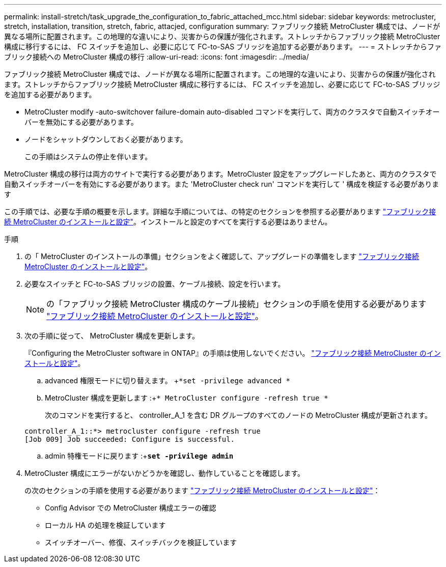 ---
permalink: install-stretch/task_upgrade_the_configuration_to_fabric_attached_mcc.html 
sidebar: sidebar 
keywords: metrocluster, stretch, installation, transition, stretch, fabric, attacjed, configuration 
summary: ファブリック接続 MetroCluster 構成では、ノードが異なる場所に配置されます。この地理的な違いにより、災害からの保護が強化されます。ストレッチからファブリック接続 MetroCluster 構成に移行するには、 FC スイッチを追加し、必要に応じて FC-to-SAS ブリッジを追加する必要があります。 
---
= ストレッチからファブリック接続への MetroCluster 構成の移行
:allow-uri-read: 
:icons: font
:imagesdir: ../media/


[role="lead"]
ファブリック接続 MetroCluster 構成では、ノードが異なる場所に配置されます。この地理的な違いにより、災害からの保護が強化されます。ストレッチからファブリック接続 MetroCluster 構成に移行するには、 FC スイッチを追加し、必要に応じて FC-to-SAS ブリッジを追加する必要があります。

* MetroCluster modify -auto-switchover failure-domain auto-disabled コマンドを実行して、両方のクラスタで自動スイッチオーバーを無効にする必要があります。
* ノードをシャットダウンしておく必要があります。
+
この手順はシステムの停止を伴います。



MetroCluster 構成の移行は両方のサイトで実行する必要があります。MetroCluster 設定をアップグレードしたあと、両方のクラスタで自動スイッチオーバーを有効にする必要があります。また 'MetroCluster check run' コマンドを実行して ' 構成を検証する必要があります

この手順では、必要な手順の概要を示します。詳細な手順については、の特定のセクションを参照する必要があります link:https://docs.netapp.com/us-en/ontap-metrocluster/install-fc/index.html["ファブリック接続 MetroCluster のインストールと設定"]。インストールと設定のすべてを実行する必要はありません。

.手順
. の「 MetroCluster のインストールの準備」セクションをよく確認して、アップグレードの準備をします link:https://docs.netapp.com/us-en/ontap-metrocluster/install-fc/index.html["ファブリック接続 MetroCluster のインストールと設定"]。
. 必要なスイッチと FC-to-SAS ブリッジの設置、ケーブル接続、設定を行います。
+

NOTE: の「ファブリック接続 MetroCluster 構成のケーブル接続」セクションの手順を使用する必要があります link:https://docs.netapp.com/us-en/ontap-metrocluster/install-fc/index.html["ファブリック接続 MetroCluster のインストールと設定"]。

. 次の手順に従って、 MetroCluster 構成を更新します。
+
『Configuring the MetroCluster software in ONTAP』の手順は使用しないでください。 link:https://docs.netapp.com/us-en/ontap-metrocluster/install-fc/index.html["ファブリック接続 MetroCluster のインストールと設定"]。

+
.. advanced 権限モードに切り替えます。 +`*set -privilege advanced *`
.. MetroCluster 構成を更新します :+`* MetroCluster configure -refresh true *`
+
次のコマンドを実行すると、 controller_A_1 を含む DR グループのすべてのノードの MetroCluster 構成が更新されます。

+
[listing]
----
controller_A_1::*> metrocluster configure -refresh true
[Job 009] Job succeeded: Configure is successful.
----
.. admin 特権モードに戻ります :+`*set -privilege admin*`


. MetroCluster 構成にエラーがないかどうかを確認し、動作していることを確認します。
+
の次のセクションの手順を使用する必要があります link:https://docs.netapp.com/us-en/ontap-metrocluster/install-fc/index.html["ファブリック接続 MetroCluster のインストールと設定"]：

+
** Config Advisor での MetroCluster 構成エラーの確認
** ローカル HA の処理を検証しています
** スイッチオーバー、修復、スイッチバックを検証しています



